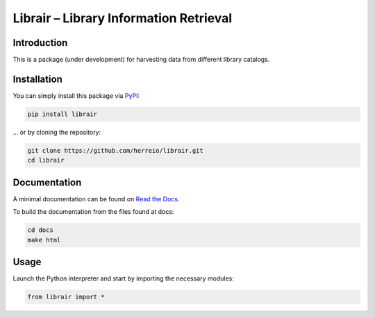 .. role:: shell(code)
   :language: shell

Librair – Library Information Retrieval
=======================================

Introduction
------------

This is a package (under development) for harvesting data from different library catalogs.

Installation
------------

You can simply install this package via `PyPI <https://pypi.org/project/librair/>`_:

.. code-block:: shell

    pip install librair

... or by cloning the repository:

.. code-block:: shell

    git clone https://github.com/herreio/librair.git
    cd librair


Documentation
-------------

A minimal documentation can be found on `Read the Docs <https://librair.readthedocs.io/>`_.

To build the documentation from the files found at docs:

.. code-block:: shell

    cd docs
    make html


Usage
-----

Launch the Python interpreter and start by importing the necessary modules:

.. code-block:: python

    from librair import *
